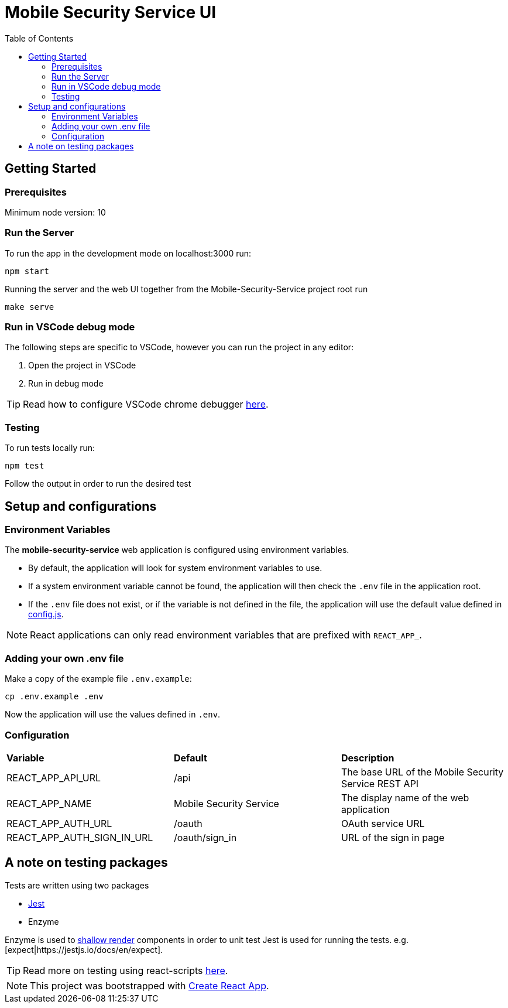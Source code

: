 ifdef::env-github[]
:status:
:tip-caption: :bulb:
:note-caption: :information_source:
:important-caption: :heavy_exclamation_mark:
:caution-caption: :fire:
:warning-caption: :warning:
:table-caption!:
endif::[]

:toc:
:toc-placement!:

= Mobile Security Service UI

ifdef::status[]
.*Project health*
image:https://circleci.com/gh/aerogear/mobile-security-service.svg?style=svg[Build Status (CircleCI), link=https://circleci.com/gh/aerogear/mobile-security-service]
image:https://img.shields.io/:license-Apache2-blue.svg[License (License), link=http://www.apache.org/licenses/LICENSE-2.0]
endif::[]

:toc:
toc::[]

== Getting Started

=== Prerequisites

Minimum node version: 10

=== Run the Server

To run the app in the development mode on localhost:3000 run:

[source,shell]
----
npm start
----

Running the server and the web UI together from the Mobile-Security-Service project root run
[source,shell]
----
make serve
----

=== Run in VSCode debug mode

The following steps are specific to VSCode, however you can run the project in any editor:

. Open the project in VSCode
. Run in debug mode

TIP: Read how to configure VSCode chrome debugger https://code.visualstudio.com/docs/nodejs/reactjs-tutorial#_debugging-react[here].

=== Testing

To run tests locally run:
[source,shell]
----
npm test
----

Follow the output in order to run the desired test

== Setup and configurations

=== Environment Variables

The **mobile-security-service** web application is configured using environment variables.

* By default, the application will look for system environment variables to use.
* If a system environment variable cannot be found, the application will then check the `.env` file in the application root.
* If the `.env` file does not exist, or if the variable is not defined in the file, the application will use the default value defined in link:./src/config/config.js[config.js].

NOTE: React applications can only read environment variables that are prefixed with `REACT_APP_`.

=== Adding your own .env file

Make a copy of the example file `.env.example`:

[source,shell]
----
cp .env.example .env
----

Now the application will use the values defined in `.env`.

=== Configuration

|===
| *Variable* | *Default* | *Description*
| REACT_APP_API_URL                             | /api    | The base URL of the Mobile Security Service REST API
| REACT_APP_NAME                        | Mobile Security Service    | The display name of the web application
| REACT_APP_AUTH_URL                    | /oauth    | OAuth service URL
| REACT_APP_AUTH_SIGN_IN_URL            | /oauth/sign_in | URL of the sign in page
|===

== A note on testing packages

Tests are written using two packages

* https://jestjs.io[Jest]
* Enzyme

Enzyme is used to https://airbnb.io/enzyme/docs/api/shallow.html#shallow-rendering-api[shallow render] components in order to unit test
Jest is used for running the tests. e.g. [expect|https://jestjs.io/docs/en/expect].

TIP: Read more on testing using react-scripts https://facebook.github.io/create-react-app/docs/running-tests[here].

NOTE: This project was bootstrapped with https://github.com/facebook/create-react-app[Create React App].